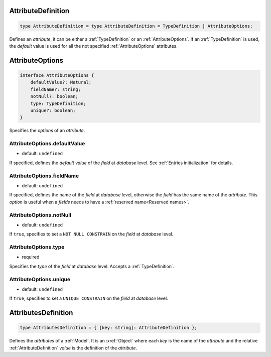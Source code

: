 .. _AttributeDefinition:

AttributeDefinition
====================

.. code-block:: TypeScript

    type AttributeDefinition = type AttributeDefinition = TypeDefinition | AttributeOptions;

Defines an *attribute*, it can be either a :ref:`TypeDefinition` or an :ref:`AttributeOptions`. If an
:ref:`TypeDefinition` is used, the *default* value is used for all the not specified :ref:`AttributeOptions`
attributes.

.. _AttributeOptions:

AttributeOptions
================

.. code-block:: TypeScript

    interface AttributeOptions {
        defaultValue?: Natural;
        fieldName?: string;
        notNull?: boolean;
        type: TypeDefinition;
        unique?: boolean;
    }

Specifies the *options* of an *attribute*.

.. _AttributeOptions.defaultValue:

AttributeOptions.defaultValue
-----------------------------

- default: ``undefined``

If specified, defines the *default value* of the *field* at *database* level. See :ref:`Entries initialization` for
details.

.. _AttributeOptions.fieldName:

AttributeOptions.fieldName
--------------------------

- default: ``undefined``

If specified, defines the name of the *field* at *database* level, otherwise the *field* has the same name of the
*attribute*. This *option* is useful when a *fields* needs to have a :ref:`reserved name<Reserved names>`.

.. _AttributeOptions.notNull:

AttributeOptions.notNull
------------------------

- default: ``undefined``

If ``true``, specifies to set a ``NOT NULL CONSTRAIN`` on the *field* at *database* level.

.. _AttributeOptions.type:

AttributeOptions.type
---------------------

- required

Specifies the *type* of the *field* at *database* level. Accepts a :ref:`TypeDefinition`.

.. _AttributeOptions.unique:

AttributeOptions.unique
-----------------------

- default: ``undefined``

If ``true``, specifies to set a ``UNIQUE CONSTRAIN`` on the *field* at *database* level.

.. _AttributesDefinition:

AttributesDefinition
====================

.. code-block:: TypeScript

    type AttributesDefinition = { [key: string]: AttributeDefinition };

Defines the *attributes* of a :ref:`Model`. It is an :xref:`Object` where each *key* is the name of the *attribute* and
the relative :ref:`AttributeDefinition` *value* is the definition of the *attribute*.

